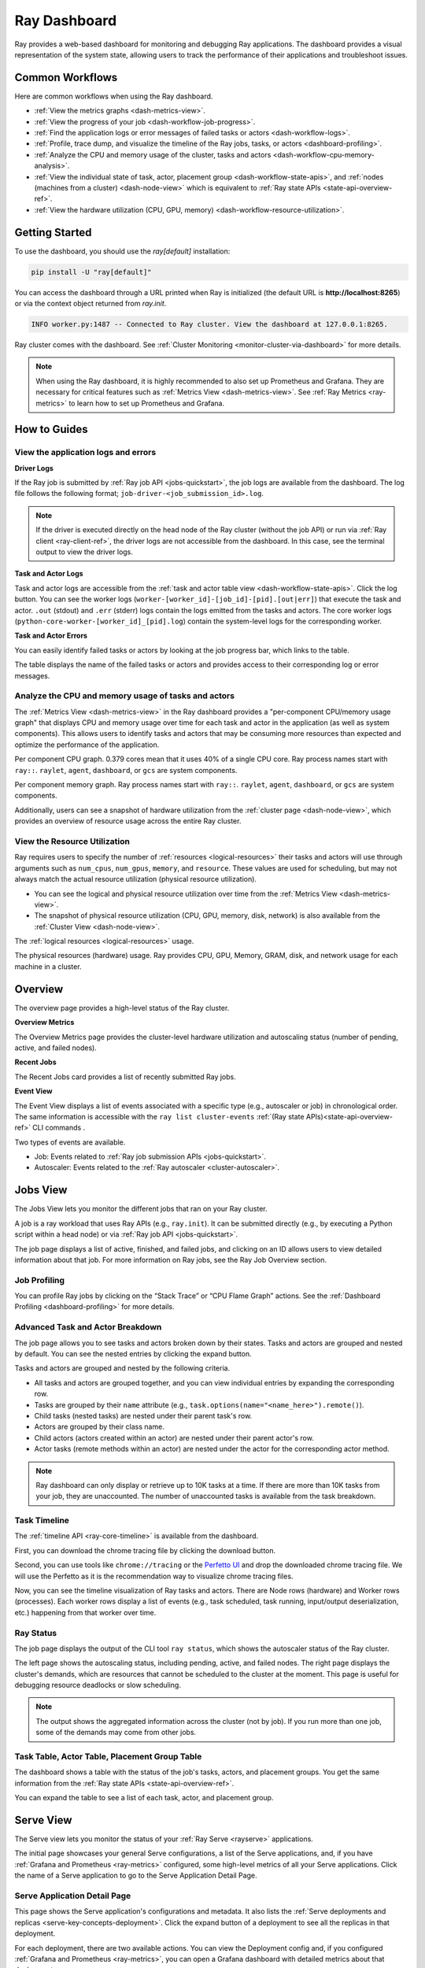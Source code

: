 .. _ray-dashboard:

Ray Dashboard
=============
Ray provides a web-based dashboard for monitoring and debugging Ray applications.
The dashboard provides a visual representation of the system state, allowing users to track the performance
of their applications and troubleshoot issues.

.. raw:: html

    <div style="position: relative; padding-bottom: 56.25%; height: 0; overflow: hidden; max-width: 100%; height: auto;">
        <iframe src="https://www.youtube.com/embed/VPksEcjACOM" frameborder="0" allowfullscreen style="position: absolute; top: 0; left: 0; width: 100%; height: 100%;"></iframe>
    </div>

Common Workflows
----------------

Here are common workflows when using the Ray dashboard.

- :ref:`View the metrics graphs <dash-metrics-view>`.
- :ref:`View the progress of your job <dash-workflow-job-progress>`.
- :ref:`Find the application logs or error messages of failed tasks or actors <dash-workflow-logs>`.
- :ref:`Profile, trace dump, and visualize the timeline of the Ray jobs, tasks, or actors <dashboard-profiling>`.
- :ref:`Analyze the CPU and memory usage of the cluster, tasks and actors <dash-workflow-cpu-memory-analysis>`.
- :ref:`View the individual state of task, actor, placement group <dash-workflow-state-apis>`, and :ref:`nodes (machines from a cluster) <dash-node-view>` which is equivalent to :ref:`Ray state APIs <state-api-overview-ref>`.
- :ref:`View the hardware utilization (CPU, GPU, memory) <dash-workflow-resource-utilization>`.

Getting Started
---------------

To use the dashboard, you should use the `ray[default]` installation:

.. code-block:: bash

  pip install -U "ray[default]"

You can access the dashboard through a URL printed when Ray is initialized (the default URL is **http://localhost:8265**) or via the context object returned from `ray.init`.

.. testcode::
  :hide:

  import ray
  ray.shutdown()

.. testcode::

    import ray

    context = ray.init()
    print(context.dashboard_url)

.. testoutput::

   127.0.0.1:8265

.. code-block:: text

  INFO worker.py:1487 -- Connected to Ray cluster. View the dashboard at 127.0.0.1:8265.

Ray cluster comes with the dashboard. See :ref:`Cluster Monitoring <monitor-cluster-via-dashboard>` for more details.

.. note::

  When using the Ray dashboard, it is highly recommended to also set up Prometheus and Grafana.
  They are necessary for critical features such as :ref:`Metrics View <dash-metrics-view>`.
  See :ref:`Ray Metrics <ray-metrics>` to learn how to set up Prometheus and Grafana.

How to Guides
-------------

.. _dash-workflow-logs:

View the application logs and errors
~~~~~~~~~~~~~~~~~~~~~~~~~~~~~~~~~~~~

**Driver Logs**

.. image:: https://raw.githubusercontent.com/ray-project/Images/master/docs/new-dashboard-v2/dashboard-pics/log_button_at_job.png
    :align: center

If the Ray job is submitted by :ref:`Ray job API <jobs-quickstart>`, the job logs are available from the dashboard. The log file follows the following format; ``job-driver-<job_submission_id>.log``.

.. note::

  If the driver is executed directly on the head node of the Ray cluster (without the job API) or run via :ref:`Ray client <ray-client-ref>`, the driver logs are not accessible from the dashboard. In this case, see the terminal output to view the driver logs.

**Task and Actor Logs**

.. image:: https://raw.githubusercontent.com/ray-project/Images/master/docs/new-dashboard-v2/dashboard-pics/actor_log.png
    :align: center

.. image:: https://raw.githubusercontent.com/ray-project/Images/master/docs/new-dashboard-v2/dashboard-pics/task_log.png
    :align: center

Task and actor logs are accessible from the :ref:`task and actor table view <dash-workflow-state-apis>`. Click the log button.
You can see the worker logs (``worker-[worker_id]-[job_id]-[pid].[out|err]``) that execute the task and actor. ``.out`` (stdout) and ``.err`` (stderr) logs contain the logs emitted from the tasks and actors.
The core worker logs (``python-core-worker-[worker_id]_[pid].log``) contain the system-level logs for the corresponding worker.

**Task and Actor Errors**

.. image:: https://raw.githubusercontent.com/ray-project/Images/master/docs/new-dashboard-v2/dashboard-pics/failed_task_progress-bar.png
    :align: center

You can easily identify failed tasks or actors by looking at the job progress bar, which links to the table.

.. image:: https://raw.githubusercontent.com/ray-project/Images/master/docs/new-dashboard-v2/dashboard-pics/task_error_button.png
    :align: center

The table displays the name of the failed tasks or actors and provides access to their corresponding log or error messages.

.. image:: https://raw.githubusercontent.com/ray-project/Images/master/docs/new-dashboard-v2/dashboard-pics/task_error_box.png
    :align: center

.. _dash-workflow-cpu-memory-analysis:

Analyze the CPU and memory usage of tasks and actors
~~~~~~~~~~~~~~~~~~~~~~~~~~~~~~~~~~~~~~~~~~~~~~~~~~~~

The :ref:`Metrics View <dash-metrics-view>` in the Ray dashboard provides a "per-component CPU/memory usage graph" that displays CPU and memory usage over time for each task and actor in the application (as well as system components).
This allows users to identify tasks and actors that may be consuming more resources than expected and optimize the performance of the application.

.. image:: https://raw.githubusercontent.com/ray-project/Images/master/docs/new-dashboard-v2/dashboard-pics/node_cpu_by_comp.png
    :align: center


Per component CPU graph. 0.379 cores mean that it uses 40% of a single CPU core. Ray process names start with ``ray::``. ``raylet``, ``agent``, ``dashboard``, or ``gcs`` are system components.

.. image:: https://raw.githubusercontent.com/ray-project/Images/master/docs/new-dashboard-v2/dashboard-pics/node_memory_by_comp.png
    :align: center

Per component memory graph. Ray process names start with ``ray::``. ``raylet``, ``agent``, ``dashboard``, or ``gcs`` are system components.

.. image:: https://raw.githubusercontent.com/ray-project/Images/master/docs/new-dashboard-v2/dashboard-pics/cluster_page.png
    :align: center

Additionally, users can see a snapshot of hardware utilization from the :ref:`cluster page <dash-node-view>`, which provides an overview of resource usage across the entire Ray cluster.

.. _dash-workflow-resource-utilization:

View the Resource Utilization
~~~~~~~~~~~~~~~~~~~~~~~~~~~~~

Ray requires users to specify the number of :ref:`resources <logical-resources>` their tasks and actors will use through arguments such as ``num_cpus``, ``num_gpus``, ``memory``, and ``resource``.
These values are used for scheduling, but may not always match the actual resource utilization (physical resource utilization).

- You can see the logical and physical resource utilization over time from the :ref:`Metrics View <dash-metrics-view>`.
- The snapshot of physical resource utilization (CPU, GPU, memory, disk, network) is also available from the :ref:`Cluster View <dash-node-view>`.

.. image:: https://raw.githubusercontent.com/ray-project/Images/master/docs/new-dashboard-v2/dashboard-pics/logical_resource.png
    :align: center

The :ref:`logical resources <logical-resources>` usage.

.. image:: https://raw.githubusercontent.com/ray-project/Images/master/docs/new-dashboard-v2/dashboard-pics/physical_resource.png
    :align: center

The physical resources (hardware) usage. Ray provides CPU, GPU, Memory, GRAM, disk, and network usage for each machine in a cluster.

.. _dash-overview:

Overview
--------

.. image:: https://raw.githubusercontent.com/ray-project/Images/master/docs/new-dashboard-v2/dashboard-pics/overview-page.png
    :align: center

The overview page provides a high-level status of the Ray cluster.

**Overview Metrics**

The Overview Metrics page provides the cluster-level hardware utilization and autoscaling status (number of pending, active, and failed nodes).

**Recent Jobs**

The Recent Jobs card provides a list of recently submitted Ray jobs.

.. _dash-event:

**Event View**

.. image:: https://raw.githubusercontent.com/ray-project/Images/master/docs/new-dashboard-v2/dashboard-pics/event-page.png
    :align: center

The Event View displays a list of events associated with a specific type (e.g., autoscaler or job) in chronological order. The same information is accessible with the ``ray list cluster-events`` :ref:`(Ray state APIs)<state-api-overview-ref>` CLI commands .

Two types of events are available.

- Job: Events related to :ref:`Ray job submission APIs <jobs-quickstart>`.
- Autoscaler: Events related to the :ref:`Ray autoscaler <cluster-autoscaler>`.

.. _dash-jobs-view:

Jobs View
---------

.. image:: https://raw.githubusercontent.com/ray-project/Images/master/docs/new-dashboard-v2/jobs.png
    :align: center

The Jobs View lets you monitor the different jobs that ran on your Ray cluster.

A job is a ray workload that uses Ray APIs (e.g., ``ray.init``). It can be submitted directly (e.g., by executing a Python script within a head node) or via :ref:`Ray job API <jobs-quickstart>`.

.. image:: https://raw.githubusercontent.com/ray-project/Images/master/docs/new-dashboard-v2/dashboard-pics/job_list.png
    :align: center

The job page displays a list of active, finished, and failed jobs, and clicking on an ID allows users to view detailed information about that job.
For more information on Ray jobs, see the Ray Job Overview section.

Job Profiling
~~~~~~~~~~~~~

.. image:: https://raw.githubusercontent.com/ray-project/Images/master/docs/new-dashboard-v2/dashboard-pics/profile-job.png
    :align: center

You can profile Ray jobs by clicking on the “Stack Trace” or “CPU Flame Graph” actions. See the :ref:`Dashboard Profiling <dashboard-profiling>` for more details.

.. _dash-workflow-job-progress:

Advanced Task and Actor Breakdown
~~~~~~~~~~~~~~~~~~~~~~~~~~~~~~~~~

.. image:: https://raw.githubusercontent.com/ray-project/Images/master/docs/new-dashboard-v2/dashboard-pics/advanced-progress.png
    :align: left

The job page allows you to see tasks and actors broken down by their states.
Tasks and actors are grouped and nested by default. You can see the nested entries by clicking the expand button.

Tasks and actors are grouped and nested by the following criteria.

- All tasks and actors are grouped together, and you can view individual entries by expanding the corresponding row.
- Tasks are grouped by their ``name`` attribute (e.g., ``task.options(name="<name_here>").remote()``).
- Child tasks (nested tasks) are nested under their parent task's row.
- Actors are grouped by their class name.
- Child actors (actors created within an actor) are nested under their parent actor's row.
- Actor tasks (remote methods within an actor) are nested under the actor for the corresponding actor method.

.. note::

  Ray dashboard can only display or retrieve up to 10K tasks at a time. If there are more than 10K tasks from your job,
  they are unaccounted. The number of unaccounted tasks is available from the task breakdown.

Task Timeline
~~~~~~~~~~~~~

The :ref:`timeline API <ray-core-timeline>` is available from the dashboard.

.. image:: https://raw.githubusercontent.com/ray-project/Images/master/docs/new-dashboard-v2/dashboard-pics/profile-button.png
    :align: center

First, you can download the chrome tracing file by clicking the download button.

.. image:: https://raw.githubusercontent.com/ray-project/Images/master/docs/new-dashboard-v2/dashboard-pics/profile_drag.png
    :align: center

Second, you can use tools like ``chrome://tracing`` or the `Perfetto UI <https://ui.perfetto.dev/>`_ and drop the downloaded chrome tracing file. We will use the Perfetto as it is the recommendation way to visualize chrome tracing files.

.. image:: https://raw.githubusercontent.com/ray-project/Images/master/docs/new-dashboard-v2/dashboard-pics/timeline.png
    :align: center

Now, you can see the timeline visualization of Ray tasks and actors. There are Node rows (hardware) and Worker rows (processes).
Each worker rows display a list of events (e.g., task scheduled, task running, input/output deserialization, etc.) happening from that worker over time.

Ray Status
~~~~~~~~~~

.. image:: https://raw.githubusercontent.com/ray-project/Images/master/docs/new-dashboard-v2/dashboard-pics/ray-status.png
    :align: center

The job page displays the output of the CLI tool ``ray status``, which shows the autoscaler status of the Ray cluster.

The left page shows the autoscaling status, including pending, active, and failed nodes.
The right page displays the cluster's demands, which are resources that cannot be scheduled to the cluster at the moment. This page is useful for debugging resource deadlocks or slow scheduling.

.. note::

  The output shows the aggregated information across the cluster (not by job). If you run more than one job, some of the demands may come from other jobs.

.. _dash-workflow-state-apis:

Task Table, Actor Table, Placement Group Table
~~~~~~~~~~~~~~~~~~~~~~~~~~~~~~~~~~~~~~~~~~~~~~

.. image:: https://raw.githubusercontent.com/ray-project/Images/master/docs/new-dashboard-v2/dashboard-pics/tables.png
    :align: center

The dashboard shows a table with the status of the job's tasks, actors, and placement groups.
You get the same information from the :ref:`Ray state APIs <state-api-overview-ref>`.

.. image:: https://raw.githubusercontent.com/ray-project/Images/master/docs/new-dashboard-v2/dashboard-pics/task-table.png
    :align: center

You can expand the table to see a list of each task, actor, and placement group.

.. _dash-serve-view:

Serve View
----------

.. image:: https://raw.githubusercontent.com/ray-project/Images/master/docs/new-dashboard-v2/serve.png
    :align: center

The Serve view lets you monitor the status of your :ref:`Ray Serve <rayserve>` applications.

The initial page showcases your general Serve configurations, a list of the Serve applications, and, if you have :ref:`Grafana and Prometheus <ray-metrics>` configured, some high-level
metrics of all your Serve applications. Click the name of a Serve application to go to the Serve Application Detail Page.

Serve Application Detail Page
~~~~~~~~~~~~~~~~~~~~~~~~~~~~~

.. image:: https://raw.githubusercontent.com/ray-project/Images/master/docs/new-dashboard-v2/dashboard-pics/serve-application.png
    :align: center

This page shows the Serve application's configurations and metadata. It also lists the :ref:`Serve deployments and replicas <serve-key-concepts-deployment>`.
Click the expand button of a deployment to see all the replicas in that deployment.

For each deployment, there are two available actions. You can view the Deployment config and, if you configured :ref:`Grafana and Prometheus <ray-metrics>`, you can open
a Grafana dashboard with detailed metrics about that deployment.

For each replica, there are two available actions. You can see the logs of that replica and, if you configured :ref:`Grafana and Prometheus <ray-metrics>`, you can open
a Grafana dashboard with detailed metrics about that replica. Click on the replica name to go to the Serve Replica Detail Page.


Serve Replica Detail Page
~~~~~~~~~~~~~~~~~~~~~~~~~

.. image:: https://raw.githubusercontent.com/ray-project/Images/master/docs/new-dashboard-v2/dashboard-pics/serve-replica.png
    :align: center

This page shows metadata about the Serve replica, high-level metrics about the replica if you configured :ref:`Grafana and Prometheus <ray-metrics>`, and
a history of completed :ref:`tasks <core-key-concepts>` of that replica.


Serve Metrics
~~~~~~~~~~~~~

.. image:: https://raw.githubusercontent.com/ray-project/Images/master/docs/new-dashboard-v2/dashboard-pics/serve-metrics.png
    :align: center

Ray serve exports various time-series metrics to understand the status of your Serve application over time. More details of these metrics can be found :ref:`here <serve-production-monitoring-metrics>`.
In order to store and visualize these metrics, you must set up Prometheus and Grafana by following the instructions :ref:`here <ray-metrics>`.

These metrics are available in the Ray dashboard in the Serve page and the Serve Replica Detail page. They are also accessible as Grafana dashboards.
Within the Grafana dashboard, use the dropdown filters on the top to filter metrics by route, deployment, or replica. Exact descriptions
of each graph are available by hovering over the "info" icon on the top left of each graph.

.. _dash-node-view:

Cluster View
------------

.. image:: https://raw.githubusercontent.com/ray-project/Images/master/docs/new-dashboard/nodes-view-expand.png
    :align: center

The cluster view visualizes hierarchical relationship of
machines (nodes) and workers (processes). Each host consists of many workers, and
you can see them by clicking the + button. This also shows the assignment of GPU resources to specific actors or tasks.

.. image:: https://raw.githubusercontent.com/ray-project/Images/master/docs/new-dashboard/node-detail.png
    :align: center

You can also click the node id to go into a node detail page where you can see more information.

.. image:: https://raw.githubusercontent.com/ray-project/Images/master/docs/new-dashboard-v2/dashboard-pics/machine-view-log.png
    :align: center


In addition, the machine view lets you see **logs** for a node or a worker.

.. _dash-actors-view:

Actors View
-----------

.. image:: https://raw.githubusercontent.com/ray-project/Images/master/docs/new-dashboard-v2/dashboard-pics/actor-page.png
    :align: center

The Actors view lets you see information about the actors that have existed on the ray cluster.

You can view the logs for an actor and you can see which job created the actor.
The information of up to 1000 dead actors will be stored.
This value can be overridden by using the `RAY_DASHBOARD_MAX_ACTORS_TO_CACHE` environment variable
when starting Ray.

Actor Profiling
~~~~~~~~~~~~~~~

.. image:: https://raw.githubusercontent.com/ray-project/Images/master/docs/new-dashboard-v2/dashboard-pics/actor-profiling.png
    :align: center

You can also run the profiler on a running actor. See :ref:`Dashboard Profiling <dashboard-profiling>` for more details.

Actor Detail Page
~~~~~~~~~~~~~~~~~

.. image:: https://raw.githubusercontent.com/ray-project/Images/master/docs/new-dashboard-v2/dashboard-pics/actor-list-id.png
    :align: center

By clicking the ID, you can also see the detail view of the actor.

.. image:: https://raw.githubusercontent.com/ray-project/Images/master/docs/new-dashboard-v2/dashboard-pics/actor-detail.png
    :align: center

From the actor detail page, you can see the metadata, state, and the all tasks that have run from this actor.

.. _dash-metrics-view:

Metrics View
------------

.. image:: https://raw.githubusercontent.com/ray-project/Images/master/docs/new-dashboard/metrics.png
    :align: center

Ray exports default metrics which are available from the :ref:`Metrics View <dash-metrics-view>`. Here are some available example metrics.

- The tasks, actors, and placement groups broken down by states.
- The :ref:`logical resource usage <logical-resources>` across nodes.
- The hardware resource usage across nodes.
- The autoscaler status.

See :ref:`System Metrics Page <system-metrics>` for available metrics.

.. note::

  The metrics view required the Prometheus and Grafana setup. See :ref:`Ray Metrics <ray-metrics>` to learn how to set up Prometheus and Grafana.

The metrics view lets you view visualizations of the time series metrics emitted by Ray.

You can select the time range of the metrics in the top right corner. The graphs refresh automatically every 15 seconds.

There is also a convenient button to open the grafana UI from the dashboard. The Grafana UI provides additional customizability of the charts.

.. _dash-logs-view:

Logs View
---------

.. image:: https://raw.githubusercontent.com/ray-project/Images/master/docs/new-dashboard/logs.png
    :align: center

The logs view lets you view all the ray logs that are in your cluster. It is organized by node and log file name. Many log links in the other pages link to this view and filter the list so the relevant logs appear.

To understand the log file structure of Ray, see the :ref:`Logging directory structure page <logging-directory-structure>`.

.. image:: https://raw.githubusercontent.com/ray-project/Images/master/docs/new-dashboard/logs-content.png
    :align: center

The logs view provides search functionality to help you find specific log messages.

Advanced Usage
--------------

Changing Dashboard Ports
~~~~~~~~~~~~~~~~~~~~~~~~

.. tab-set::

    .. tab-item:: Single-node local cluster

      **CLI**

      To customize the port on which the dashboard runs, you can pass
      the ``--dashboard-port`` argument with ``ray start`` in the command line.

      **ray.init**

      If you need to customize the port on which the dashboard will run, you can pass the
      keyword argument ``dashboard_port`` in your call to ``ray.init()``.

    .. tab-item:: VM Cluster Launcher

      To disable the dashboard while using the "VM cluster launcher", include the "ray start --head --include-dashboard=False" argument
      and specify the desired port number in the "head_start_ray_commands" section of the `cluster launcher's YAML file <https://github.com/ray-project/ray/blob/0574620d454952556fa1befc7694353d68c72049/python/ray/autoscaler/aws/example-full.yaml#L172>`_.

    .. tab-item:: Kuberay

      See the `Specifying non-default ports <https://docs.ray.io/en/latest/cluster/kubernetes/user-guides/config.html#specifying-non-default-ports>`_ page.

Viewing Built-in Dashboard API Metrics
~~~~~~~~~~~~~~~~~~~~~~~~~~~~~~~~~~~~~~
The dashboard is powered by a server that serves both the UI code and the data about the cluster via API endpoints.
There are basic Prometheus metrics that are emitted for each of these API endpoints:

`ray_dashboard_api_requests_count_requests_total`: Collects the total count of requests. This is tagged by endpoint, method, and http_status.

`ray_dashboard_api_requests_duration_seconds_bucket`: Collects the duration of requests. This is tagged by endpoint and method.

For example, you can view the p95 duration of all requests with this query:

.. code-block:: text

  histogram_quantile(0.95, sum(rate(ray_dashboard_api_requests_duration_seconds_bucket[5m])) by (le))

These metrics can be queried via Prometheus or Grafana UI. Instructions on how to set these tools up can be found :ref:`here <ray-metrics>`.


Running Behind a Reverse Proxy
~~~~~~~~~~~~~~~~~~~~~~~~~~~~~~
The dashboard should work out-of-the-box when accessed via a reverse proxy. API requests don't need to be proxied individually.

Always access the dashboard with a trailing ``/`` at the end of the URL.
For example, if your proxy is set up to handle requests to ``/ray/dashboard``, view the dashboard at ``www.my-website.com/ray/dashboard/``.

The dashboard now sends HTTP requests with relative URL paths. Browsers will handle these requests as expected when the ``window.location.href`` ends in a trailing ``/``.

This is a peculiarity of how many browsers handle requests with relative URLs, despite what `MDN <https://developer.mozilla.org/en-US/docs/Learn/Common_questions/What_is_a_URL#examples_of_relative_urls>`_
defines as the expected behavior.

Make your dashboard visible without a trailing ``/`` by including a rule in your reverse proxy that
redirects the user's browser to ``/``, i.e. ``/ray/dashboard`` --> ``/ray/dashboard/``.

Below is an example with a `traefik <https://doc.traefik.io/traefik/getting-started/quick-start/>`_ TOML file that accomplishes this:

.. code-block:: yaml

  [http]
    [http.routers]
      [http.routers.to-dashboard]
        rule = "PathPrefix(`/ray/dashboard`)"
        middlewares = ["test-redirectregex", "strip"]
        service = "dashboard"
    [http.middlewares]
      [http.middlewares.test-redirectregex.redirectRegex]
        regex = "^(.*)/ray/dashboard$"
        replacement = "${1}/ray/dashboard/"
      [http.middlewares.strip.stripPrefix]
        prefixes = ["/ray/dashboard"]
    [http.services]
      [http.services.dashboard.loadBalancer]
        [[http.services.dashboard.loadBalancer.servers]]
          url = "http://localhost:8265"

Disabling the Dashboard
~~~~~~~~~~~~~~~~~~~~~~~
Dashboard is included in the `ray[default]` installation by default and automatically started.

To disable the dashboard, use the following arguments `--include-dashboard`.

.. tab-set::

    .. tab-item:: Single-node local cluster

      **CLI**

      .. code-block:: bash

          ray start --include-dashboard=False

      **ray.init**

      .. testcode::
        :hide:

        ray.shutdown()

      .. testcode::

        ray.init(include_dashboard=False)

    .. tab-item:: VM Cluster Launcher

      To disable the dashboard while using the "VM cluster launcher", include the "ray start --head --include-dashboard=False" argument
      in the "head_start_ray_commands" section of the `cluster launcher's YAML file <https://github.com/ray-project/ray/blob/0574620d454952556fa1befc7694353d68c72049/python/ray/autoscaler/aws/example-full.yaml#L172>`_.

    .. tab-item:: Kuberay

      TODO

.. _dash-reference:

Page References
---------------

Cluster View
~~~~~~~~~~~~

.. list-table:: Cluster View Node Table Reference
  :widths: 25 75
  :header-rows: 1

  * - Term
    - Description
  * - **State**
    - Whether the node or worker is alive or dead.
  * - **ID**
    - The ID of the node or the workerId for the worker.
  * - **Host / Cmd line**
    - If it is a node, it shows host information. If it is a worker, it shows the name of the task that is being run.
  * - **IP / PID**
    - If it is a node, it shows the IP address of the node. If it's a worker, it shows the PID of the worker process.
  * - **CPU Usage**
    - CPU usage of each node and worker.
  * - **Memory**
    - RAM usage of each node and worker.
  * - **GPU**
    - GPU usage of the node.
  * - **GRAM**
    - GPU memory usage of the node.
  * - **Object Store Memory**
    - Amount of memory used by the object store for this node.
  * - **Disk**
    - Disk usage of the node.
  * - **Sent**
    - Network bytes sent for each node and worker.
  * - **Received**
    - Network bytes received for each node and worker.
  * - **Log**
    - Logs messages at each node and worker. You can see log files relevant to a node or worker by clicking this link.
  * - **Stack Trace**
    - Get the Python stack trace for the specified worker. Refer to :ref:`dashboard-profiling` for more information.
  * - **CPU Flame Graph**
    - Get a CPU flame graph for the specified worker. Refer to :ref:`dashboard-profiling` for more information.


Jobs View
~~~~~~~~~

.. list-table:: Jobs View Reference
  :widths: 25 75
  :header-rows: 1

  * - Term
    - Description
  * - **Job ID**
    - The ID of the job. This is the primary id that associates tasks and actors to this job.
  * - **Submission ID**
    - An alternate ID that can be provided by a user or generated for all ray job submissions.
      It's useful if you would like to associate your job with an ID that is provided by some external system.
  * - **Status**
    - Describes the state of a job. One of:
        * PENDING: The job has not started yet, likely waiting for the runtime_env to be set up.
        * RUNNING: The job is currently running.
        * STOPPED: The job was intentionally stopped by the user.
        * SUCCEEDED: The job finished successfully.
        * FAILED: The job failed.
  * - **Logs**
    - A link to the logs for this job.
  * - **StartTime**
    - The time the job was started.
  * - **EndTime**
    - The time the job finished.
  * - **DriverPid**
    - The PID for the driver process that is started the job.

Actors
~~~~~~

.. list-table:: Actor View Reference
  :widths: 25 75
  :header-rows: 1

  * - Term
    - Description
  * - **Actor ID**
    - The ID of the actor.
  * - **Restart Times**
    - Number of times this actor has been restarted.
  * - **Name**
    - The name of an actor. This can be user defined.
  * - **Class**
    - The class of the actor.
  * - **Function**
    - The current function the actor is running.
  * - **Job ID**
    - The job in which this actor was created.
  * - **Pid**
    - ID of the worker process on which the actor is running.
  * - **IP**
    - Node IP Address where the actor is located.
  * - **Port**
    - The Port for the actor.
  * - **State**
    - Either one of "ALIVE" or "DEAD".
  * - **Log**
    - A link to the logs that are relevant to this actor.
  * - **Stack Trace**
    - Get the Python stack trace for the specified actor. Refer to :ref:`dashboard-profiling` for more information.
  * - **CPU Flame Graph**
    - Get a CPU flame graph for the specified actor. Refer to :ref:`dashboard-profiling` for more information.

Resources
---------
- `Ray Summit observability talk <https://www.youtube.com/watch?v=v_JzurOkdVQ>`_
- `Ray metrics blog <https://www.anyscale.com/blog/monitoring-and-debugging-ray-workloads-ray-metrics>`_
- `Ray dashboard roadmap <https://github.com/ray-project/ray/issues/30097#issuecomment-1445756658>`_
- `Observability Training Module <https://github.com/ray-project/ray-educational-materials/blob/main/Observability/Ray_observability_part_1.ipynb>`_